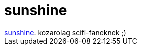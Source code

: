 = sunshine

:slug: sunshine
:category: film
:tags: hu
:date: 2007-08-31T02:29:36Z
++++
<a href="http://www.imdb.com/title/tt0448134/" target="_self">sunshine</a>. kozarolag scifi-faneknek ;)
++++

